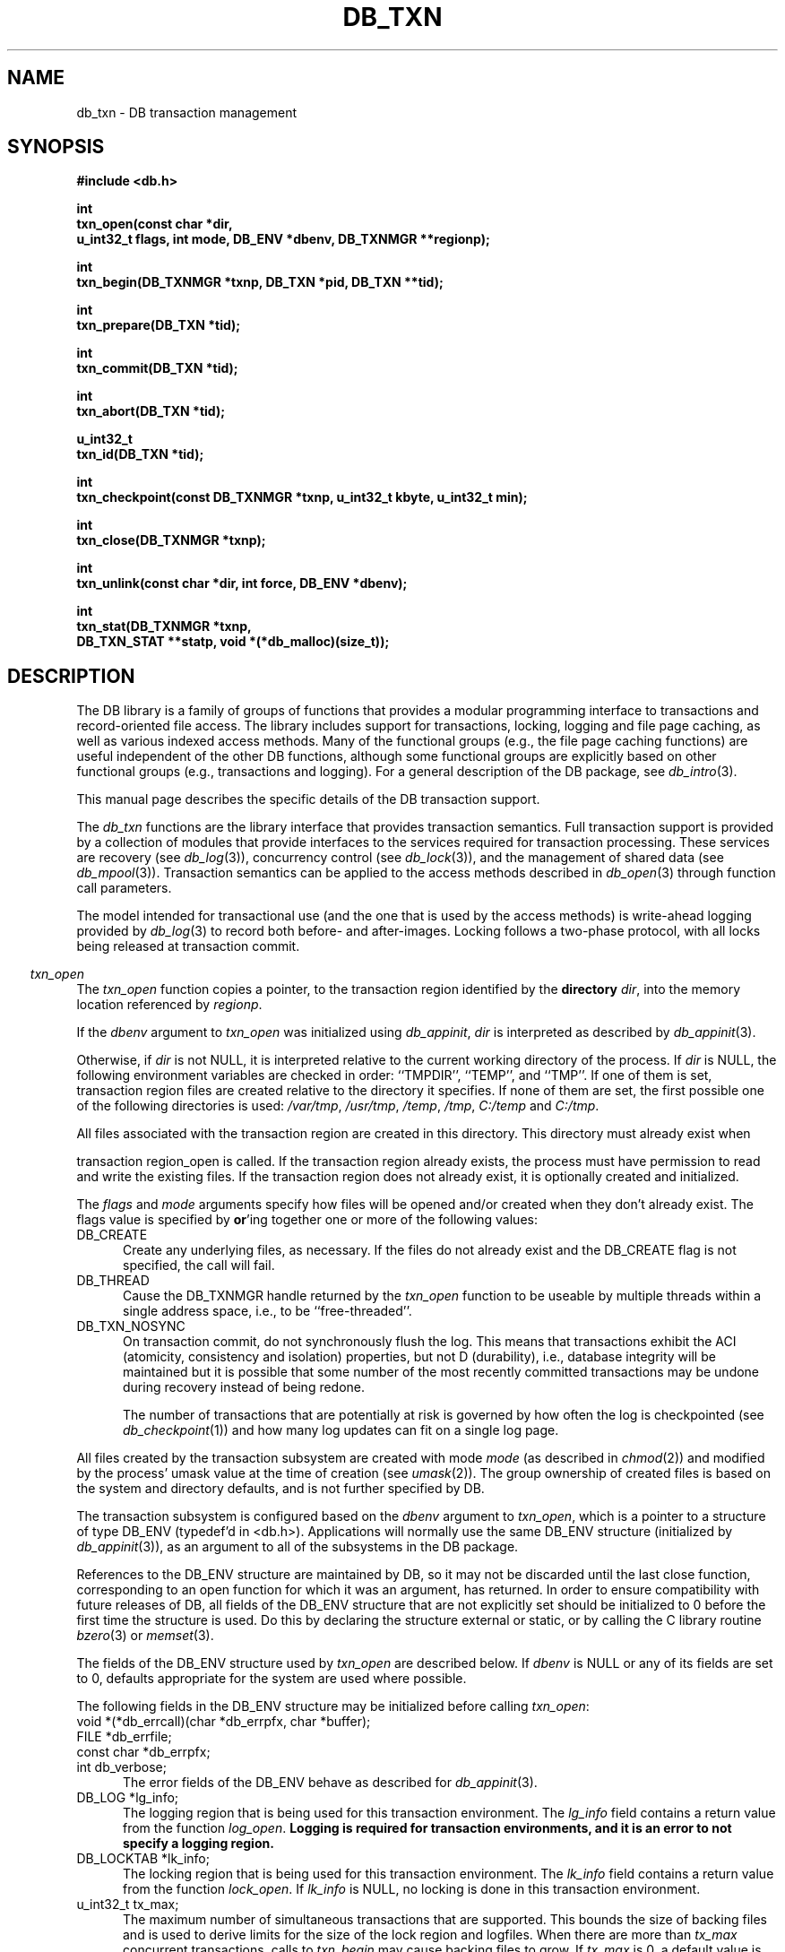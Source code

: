 .ds TYPE C
.\"
.\" See the file LICENSE for redistribution information.
.\"
.\" Copyright (c) 1996, 1997, 1998
.\"	Sleepycat Software.  All rights reserved.
.\"
.\" Copyright (c) 1994, 1995
.\"	The President and Fellows of Harvard University.  All rights reserved.
.\"
.\" Redistribution and use in source and binary forms, with or without
.\" modification, are permitted provided that the following conditions
.\" are met:
.\" 1. Redistributions of source code must retain the above copyright
.\"    notice, this list of conditions and the following disclaimer.
.\" 2. Redistributions in binary form must reproduce the above copyright
.\"    notice, this list of conditions and the following disclaimer in the
.\"    documentation and/or other materials provided with the distribution.
.\" 3. All advertising materials mentioning features or use of this software
.\"    must display the following acknowledgement:
.\"	This product includes software developed by the University of
.\"	California, Berkeley and its contributors.
.\" 4. Neither the name of the University nor the names of its contributors
.\"    may be used to endorse or promote products derived from this software
.\"    without specific prior written permission.
.\"
.\" THIS SOFTWARE IS PROVIDED BY THE REGENTS AND CONTRIBUTORS ``AS IS'' AND
.\" ANY EXPRESS OR IMPLIED WARRANTIES, INCLUDING, BUT NOT LIMITED TO, THE
.\" IMPLIED WARRANTIES OF MERCHANTABILITY AND FITNESS FOR A PARTICULAR PURPOSE
.\" ARE DISCLAIMED.  IN NO EVENT SHALL THE REGENTS OR CONTRIBUTORS BE LIABLE
.\" FOR ANY DIRECT, INDIRECT, INCIDENTAL, SPECIAL, EXEMPLARY, OR CONSEQUENTIAL
.\" DAMAGES (INCLUDING, BUT NOT LIMITED TO, PROCUREMENT OF SUBSTITUTE GOODS
.\" OR SERVICES; LOSS OF USE, DATA, OR PROFITS; OR BUSINESS INTERRUPTION)
.\" HOWEVER CAUSED AND ON ANY THEORY OF LIABILITY, WHETHER IN CONTRACT, STRICT
.\" LIABILITY, OR TORT (INCLUDING NEGLIGENCE OR OTHERWISE) ARISING IN ANY WAY
.\" OUT OF THE USE OF THIS SOFTWARE, EVEN IF ADVISED OF THE POSSIBILITY OF
.\" SUCH DAMAGE.
.\"
.\"	@(#)db_txn.so	10.34 (Sleepycat) 5/10/98
.\"
.\"
.\" See the file LICENSE for redistribution information.
.\"
.\" Copyright (c) 1997, 1998
.\"	Sleepycat Software.  All rights reserved.
.\"
.\"	@(#)macros.so	10.45 (Sleepycat) 5/4/98
.\"
.\" We don't want hyphenation for any HTML documents.
.ie '\*[HTML]'YES'\{\
.nh
\}
.el\{\
.ds Hy
.hy
..
.ds Nh
.nh
..
\}
.\" The alternative text macro
.\" This macro takes two arguments:
.\"	+ the text produced if this is a "C" manpage
.\"	+ the text produced if this is a "CXX" or "JAVA" manpage
.\"
.de Al
.ie '\*[TYPE]'C'\{\\$1
\}
.el\{\\$2
\}
..
.\" Scoped name macro.
.\" Produces a_b, a::b, a.b depending on language
.\" This macro takes two arguments:
.\"	+ the class or prefix (without underscore)
.\"	+ the name within the class or following the prefix
.de Sc
.ie '\*[TYPE]'C'\{\\$1_\\$2
\}
.el\{\
.ie '\*[TYPE]'CXX'\{\\$1::\\$2
\}
.el\{\\$1.\\$2
\}
\}
..
.\" Scoped name for Java.
.\" Produces Db.b, for Java, otherwise just b.  This macro is used for
.\" constants that must be scoped in Java, but are global otherwise.
.\" This macro takes two arguments:
.\"	+ the class
.\"	+ the name within the class or following the prefix
.de Sj
.ie '\*[TYPE]'JAVA'\{\
.TP 5
Db.\\$1\}
.el\{\
.TP 5
\\$1\}
..
.\" The general information text macro.
.de Gn
.ie '\*[TYPE]'C'\{The DB library is a family of groups of functions that provides a modular
programming interface to transactions and record-oriented file access.
The library includes support for transactions, locking, logging and file
page caching, as well as various indexed access methods.
Many of the functional groups (e.g., the file page caching functions)
are useful independent of the other DB functions,
although some functional groups are explicitly based on other functional
groups (e.g., transactions and logging).
\}
.el\{The DB library is a family of classes that provides a modular
programming interface to transactions and record-oriented file access.
The library includes support for transactions, locking, logging and file
page caching, as well as various indexed access methods.
Many of the classes (e.g., the file page caching class)
are useful independent of the other DB classes,
although some classes are explicitly based on other classes
(e.g., transactions and logging).
\}
For a general description of the DB package, see
.IR db_intro (3).
..
.\" The library error macro, the local error macro.
.\" These macros take one argument:
.\"	+ the function name.
.de Ee
The
.I \\$1
.ie '\*[TYPE]'C'\{function may fail and return
.I errno
\}
.el\{method may fail and throw a
.IR DbException (3)
.if '\*[TYPE]'CXX'\{
or return
.I errno
\}
\}
for any of the errors specified for the following DB and library functions:
..
.de Ec
In addition, the
.I \\$1
.ie '\*[TYPE]'C'\{function may fail and return
.I errno
\}
.el\{method may fail and throw a
.IR DbException (3)
.ie '\*[TYPE]'CXX'\{or return
.I errno
\}
.el\{encapsulating an
.I errno
\}
\}
for the following conditions:
..
.de Ea
[EAGAIN]
A lock was unavailable.
..
.de Eb
[EBUSY]
The shared memory region was in use and the force flag was not set.
..
.de Em
[EAGAIN]
The shared memory region was locked and (repeatedly) unavailable.
..
.de Ei
[EINVAL]
An invalid flag value or parameter was specified.
..
.de Es
[EACCES]
An attempt was made to modify a read-only database.
..
.de Et
The DB_THREAD flag was specified and spinlocks are not implemented for
this architecture.
..
.de Ep
[EPERM]
Database corruption was detected.
All subsequent database calls (other than
.ie '\*[TYPE]'C'\{\
.IR DB->close )
\}
.el\{\
.IR Db::close )
\}
will return EPERM.
..
.de Ek
.if '\*[TYPE]'CXX'\{\
Methods marked as returning
.I errno
will, by default, throw an exception that encapsulates the error information.
The default error behavior can be changed, see
.IR DbException (3).
\}
..
.\" The SEE ALSO text macro
.de Sa
.\" make the line long for nroff.
.if n .ll 72
.nh
.na
.IR db_archive (1),
.IR db_checkpoint (1),
.IR db_deadlock (1),
.IR db_dump (1),
.IR db_load (1),
.IR db_recover (1),
.IR db_stat (1),
.IR db_intro (3),
.ie '\*[TYPE]'C'\{\
.IR db_appinit (3),
.IR db_cursor (3),
.IR db_dbm (3),
.IR db_internal (3),
.IR db_lock (3),
.IR db_log (3),
.IR db_mpool (3),
.IR db_open (3),
.IR db_thread (3),
.IR db_txn (3)
\}
.el\{\
.IR db_internal (3),
.IR db_thread (3),
.IR Db (3),
.IR Dbc (3),
.IR DbEnv (3),
.IR DbException (3),
.IR DbInfo (3),
.IR DbLock (3),
.IR DbLockTab (3),
.IR DbLog (3),
.IR DbLsn (3),
.IR DbMpool (3),
.if !'\*[TYPE]'JAVA'\{\
.IR DbMpoolFile (3),
\}
.IR Dbt (3),
.IR DbTxn (3),
.IR DbTxnMgr (3)
\}
.ad
.Hy
..
.\" The function header macro.
.\" This macro takes one argument:
.\"	+ the function name.
.de Fn
.in 2
.I \\$1
.in
..
.\" The XXX_open function text macro, for merged create/open calls.
.\" This macro takes two arguments:
.\"	+ the interface, e.g., "transaction region"
.\"	+ the prefix, e.g., "txn" (or the class name for C++, e.g., "DbTxn")
.de Co
.ie '\*[TYPE]'C'\{\
.Fn \\$2_open
The
.I \\$2_open
function copies a pointer, to the \\$1 identified by the
.B directory
.IR dir ,
into the memory location referenced by
.IR regionp .
.PP
If the
.I dbenv
argument to
.I \\$2_open
was initialized using
.IR db_appinit ,
.I dir
is interpreted as described by
.IR db_appinit (3).
\}
.el\{\
.Fn \\$2::open
The
.I \\$2::open
.ie '\*[TYPE]'CXX'\{\
method copies a pointer, to the \\$1 identified by the
.B directory
.IR dir ,
into the memory location referenced by
.IR regionp .
\}
.el\{\
method returns a \\$1 identified by the
.B directory
.IR dir .
\}
.PP
If the
.I dbenv
argument to
.I \\$2::open
was initialized using
.IR DbEnv::appinit ,
.I dir
is interpreted as described by
.IR DbEnv (3).
\}
.PP
Otherwise,
if
.I dir
is not NULL,
it is interpreted relative to the current working directory of the process.
If
.I dir
is NULL,
the following environment variables are checked in order:
``TMPDIR'', ``TEMP'', and ``TMP''.
If one of them is set,
\\$1 files are created relative to the directory it specifies.
If none of them are set, the first possible one of the following
directories is used:
.IR /var/tmp ,
.IR /usr/tmp ,
.IR /temp ,
.IR /tmp ,
.I C:/temp
and
.IR C:/tmp .
.PP
All files associated with the \\$1 are created in this directory.
This directory must already exist when
.ie '\*[TYPE]'C'\{
\\$1_open
\}
.el\{\
\\$2::open
\}
is called.
If the \\$1 already exists,
the process must have permission to read and write the existing files.
If the \\$1 does not already exist,
it is optionally created and initialized.
..
.\" The common close language macro, for discarding created regions
.\" This macro takes one argument:
.\"	+ the function prefix, e.g., txn (the class name for C++, e.g., DbTxn)
.de Cc
In addition, if the
.I dir
argument to
.ie '\*[TYPE]'C'\{\
.ds Va db_appinit
.ds Vo \\$1_open
.ds Vu \\$1_unlink
\}
.el\{\
.ds Va DbEnv::appinit
.ds Vo \\$1::open
.ds Vu \\$1::unlink
\}
.I \\*(Vo
was NULL
and
.I dbenv
was not initialized using
.IR \\*(Va ,
.if '\\$1'memp'\{\
or the DB_MPOOL_PRIVATE flag was set,
\}
all files created for this shared region will be removed,
as if
.I \\*(Vu
were called.
.rm Va
.rm Vo
.rm Vu
..
.\" The DB_ENV information macro.
.\" This macro takes two arguments:
.\"	+ the function called to open, e.g., "txn_open"
.\"	+ the function called to close, e.g., "txn_close"
.de En
.ie '\*[TYPE]'C'\{\
based on the
.I dbenv
argument to
.IR \\$1 ,
which is a pointer to a structure of type DB_ENV (typedef'd in <db.h>).
Applications will normally use the same DB_ENV structure (initialized
by
.IR db_appinit (3)),
as an argument to all of the subsystems in the DB package.
.PP
References to the DB_ENV structure are maintained by DB,
so it may not be discarded until the last close function,
corresponding to an open function for which it was an argument,
has returned.
In order to ensure compatibility with future releases of DB, all fields of
the DB_ENV structure that are not explicitly set should be initialized to 0
before the first time the structure is used.
Do this by declaring the structure external or static, or by calling the C
library routine
.IR bzero (3)
or
.IR memset (3).
.PP
The fields of the DB_ENV structure used by
.I \\$1
are described below.
.if '\*[TYPE]'CXX'\{\
As references to the DB_ENV structure may be maintained by
.IR \\$1 ,
it is necessary that the DB_ENV structure and memory it references be valid
until the
.I \\$2
function is called.
\}
.ie '\\$1'db_appinit'\{The
.I dbenv
argument may not be NULL.
If any of the fields of the
.I dbenv
are set to 0,
defaults appropriate for the system are used where possible.
\}
.el\{If
.I dbenv
is NULL
or any of its fields are set to 0,
defaults appropriate for the system are used where possible.
\}
.PP
The following fields in the DB_ENV structure may be initialized before calling
.IR \\$1 :
\}
.el\{\
based on which set methods have been used.
It is expected that applications will use a single DbEnv object as the
argument to all of the subsystems in the DB package.
The fields of the DbEnv object used by
.I \\$1
are described below.
As references to the DbEnv object may be maintained by
.IR \\$1 ,
it is necessary that the DbEnv object and memory it references be valid
until the object is destroyed.
.ie '\\$1'appinit'\{\
The
.I dbenv
argument may not be NULL.
If any of the fields of the
.I dbenv
are set to 0,
defaults appropriate for the system are used where possible.
\}
.el\{\
Any of the DbEnv fields that are not explicitly set will default to
appropriate values.
\}
.PP
The following fields in the DbEnv object may be initialized, using the
appropriate set method, before calling
.IR \\$1 :
\}
..
.\" The DB_ENV common fields macros.
.de Se
.if '\*[TYPE]'JAVA'\{\
.TP 5
DbErrcall db_errcall;
.ns
.TP 5
String db_errpfx;
.ns
.TP 5
int db_verbose;
The error fields of the DbEnv behave as described for
.IR DbEnv (3).
\}
.ie '\*[TYPE]'CXX'\{\
.TP 5
void *(*db_errcall)(char *db_errpfx, char *buffer);
.ns
.TP 5
FILE *db_errfile;
.ns
.TP 5
const char *db_errpfx;
.ns
.TP 5
class ostream *db_error_stream;
.ns
.TP 5
int db_verbose;
The error fields of the DbEnv behave as described for
.IR DbEnv (3).
\}
.el\{\
void *(*db_errcall)(char *db_errpfx, char *buffer);
.ns
.TP 5
FILE *db_errfile;
.ns
.TP 5
const char *db_errpfx;
.ns
.TP 5
int db_verbose;
The error fields of the DB_ENV behave as described for
.IR db_appinit (3).
.sp
\}
..
.\" The open flags.
.de Fm
The
.I flags
and
.I mode
arguments specify how files will be opened and/or created when they
don't already exist.
The flags value is specified by
.BR or 'ing
together one or more of the following values:
.Sj DB_CREATE
Create any underlying files, as necessary.
If the files do not already exist and the DB_CREATE flag is not specified,
the call will fail.
..
.\" DB_THREAD open flag macro.
.\" This macro takes two arguments:
.\"	+ the open function name
.\"	+ the object it returns.
.de Ft
.TP 5
.Sj DB_THREAD
Cause the \\$2 handle returned by the
.I \\$1
.Al function method
to be useable by multiple threads within a single address space,
i.e., to be ``free-threaded''.
.if '\*[TYPE]'JAVA'\{\
Threading is assumed in the Java API,
so no special flags are required,
and DB functions will always behave as if the DB_THREAD flag was specified.
\}
..
.\" The mode macro.
.\" This macro takes one argument:
.\"	+ the subsystem name.
.de Mo
All files created by the \\$1 are created with mode
.I mode
(as described in
.IR chmod (2))
and modified by the process' umask value at the time of creation (see
.IR umask (2)).
The group ownership of created files is based on the system and directory
defaults, and is not further specified by DB.
..
.\" The application exits macro.
.\" This macro takes one argument:
.\"	+ the application name.
.de Ex
The
.I \\$1
utility exits 0 on success, and >0 if an error occurs.
..
.\" The application -h section.
.\" This macro takes one argument:
.\"	+ the application name
.de Dh
DB_HOME
If the
.B \-h
option is not specified and the environment variable
.I DB_HOME
is set, it is used as the path of the database home, as described in
.IR db_appinit (3).
..
.\" The function DB_HOME ENVIRONMENT VARIABLES section.
.\" This macro takes one argument:
.\"	+ the open function name
.de Eh
DB_HOME
If the
.I dbenv
argument to
.I \\$1
was initialized using
.IR db_appinit ,
the environment variable DB_HOME may be used as the path of the database
home for the interpretation of the
.I dir
argument to
.IR \\$1 ,
as described in
.IR db_appinit (3).
.if \\n(.$>1 \{Specifically,
.I \\$1
is affected by the configuration string value of \\$2.\}
..
.\" The function TMPDIR ENVIRONMENT VARIABLES section.
.\" This macro takes two arguments:
.\"	+ the interface, e.g., "transaction region"
.\"	+ the prefix, e.g., "txn" (or the class name for C++, e.g., "DbTxn")
.de Ev
TMPDIR
If the
.I dbenv
argument to
.ie '\*[TYPE]'C'\{\
.ds Vo \\$2_open
\}
.el\{\
.ds Vo \\$2::open
\}
.I \\*(Vo
was NULL or not initialized using
.IR db_appinit ,
the environment variable TMPDIR may be used as the directory in which to
create the \\$1,
as described in the
.I \\*(Vo
section above.
.rm Vo
..
.\" The unused flags macro.
.de Fl
The
.I flags
parameter is currently unused, and must be set to 0.
..
.\" The no-space TP macro.
.de Nt
.br
.ns
.TP 5
..
.\" The return values of the functions macros.
.\" Rc is the standard two-value return with a suffix for more values.
.\" Ro is the standard two-value return but there were previous values.
.\" Rt is the standard two-value return, returning errno, 0, or < 0.
.\" These macros take one argument:
.\"	+ the routine name
.de Rc
The
.I \\$1
.ie '\*[TYPE]'C'\{function returns the value of
.I errno
on failure,
0 on success,
\}
.el\{method throws a
.IR DbException (3)
.ie '\*[TYPE]'CXX'\{or returns the value of
.I errno
on failure,
0 on success,
\}
.el\{that encapsulates an
.I errno
on failure,
\}
\}
..
.de Ro
Otherwise, the
.I \\$1
.ie '\*[TYPE]'C'\{function returns the value of
.I errno
on failure and 0 on success.
\}
.el\{method throws a
.IR DbException (3)
.ie '\*[TYPE]'CXX'\{or returns the value of
.I errno
on failure and 0 on success.
\}
.el\{that encapsulates an
.I errno
on failure,
\}
\}
..
.de Rt
The
.I \\$1
.ie '\*[TYPE]'C'\{function returns the value of
.I errno
on failure and 0 on success.
\}
.el\{method throws a
.IR DbException (3)
.ie '\*[TYPE]'CXX'\{or returns the value of
.I errno
on failure and 0 on success.
\}
.el\{that encapsulates an
.I errno
on failure.
\}
\}
..
.\" The TXN id macro.
.de Tx
.IP
If the file is being accessed under transaction protection,
the
.I txnid
parameter is a transaction ID returned from
.IR txn_begin ,
otherwise, NULL.
..
.\" The XXX_unlink function text macro.
.\" This macro takes two arguments:
.\"	+ the interface, e.g., "transaction region"
.\"	+ the prefix (for C++, this is the class name)
.de Un
.ie '\*[TYPE]'C'\{\
.ds Va db_appinit
.ds Vc \\$2_close
.ds Vo \\$2_open
.ds Vu \\$2_unlink
\}
.el\{\
.ds Va DbEnv::appinit
.ds Vc \\$2::close
.ds Vo \\$2::open
.ds Vu \\$2::unlink
\}
.Fn \\*(Vu
The
.I \\*(Vu
.Al function method
destroys the \\$1 identified by the directory
.IR dir ,
removing all files used to implement the \\$1.
.ie '\\$2'log' \{(The log files themselves and the directory
.I dir
are not removed.)\}
.el \{(The directory
.I dir
is not removed.)\}
If there are processes that have called
.I \\*(Vo
without calling
.I \\*(Vc
(i.e., there are processes currently using the \\$1),
.I \\*(Vu
will fail without further action,
unless the force flag is set,
in which case
.I \\*(Vu
will attempt to remove the \\$1 files regardless of any processes
still using the \\$1.
.PP
The result of attempting to forcibly destroy the region when a process
has the region open is unspecified.
Processes using a shared memory region maintain an open file descriptor
for it.
On UNIX systems, the region removal should succeed
and processes that have already joined the region should continue to
run in the region without change,
however processes attempting to join the \\$1 will either fail or
attempt to create a new region.
On other systems, e.g., WNT, where the
.IR unlink (2)
system call will fail if any process has an open file descriptor
for the file,
the region removal will fail.
.PP
In the case of catastrophic or system failure,
database recovery must be performed (see
.IR db_recover (1)
or the DB_RECOVER and DB_RECOVER_FATAL flags to
.IR \\*(Va (3)).
Alternatively, if recovery is not required because no database state is
maintained across failures,
it is possible to clean up a \\$1 by removing all of the
files in the directory specified to the
.I \\*(Vo
.Al function, method,
as \\$1 files are never created in any directory other than the one
specified to
.IR \\*(Vo .
Note, however,
that this has the potential to remove files created by the other DB
subsystems in this database environment.
.PP
.Rt \\*(Vu
.rm Va
.rm Vo
.rm Vu
.rm Vc
..
.\" Signal paragraph for standard utilities.
.\" This macro takes one argument:
.\"	+ the utility name.
.de Si
The
.I \\$1
utility attaches to DB shared memory regions.
In order to avoid region corruption,
it should always be given the chance to detach and exit gracefully.
To cause
.I \\$1
to clean up after itself and exit,
send it an interrupt signal (SIGINT).
..
.\" Logging paragraph for standard utilities.
.\" This macro takes one argument:
.\"	+ the utility name.
.de Pi
.B \-L
Log the execution of the \\$1 utility to the specified file in the
following format, where ``###'' is the process ID, and the date is
the time the utility starting running.
.sp
\\$1: ### Wed Jun 15 01:23:45 EDT 1995
.sp
This file will be removed if the \\$1 utility exits gracefully.
..
.\" Malloc paragraph.
.\" This macro takes one argument:
.\"	+ the allocated object
.de Ma
.if !'\*[TYPE]'JAVA'\{\
\\$1 are created in allocated memory.
If
.I db_malloc
is non-NULL,
it is called to allocate the memory,
otherwise,
the library function
.IR malloc (3)
is used.
The function
.I db_malloc
must match the calling conventions of the
.IR malloc (3)
library routine.
Regardless,
the caller is responsible for deallocating the returned memory.
To deallocate the returned memory,
free each returned memory pointer;
pointers inside the memory do not need to be individually freed.
\}
..
.\" Underlying function paragraph.
.\" This macro takes two arguments:
.\"	+ the function name
.\"	+ the utility name
.de Uf
The
.I \\$1
.Al function method
is the underlying function used by the
.IR \\$2 (1)
utility.
See the source code for the
.I \\$2
utility for an example of using
.I \\$1
in a UNIX environment.
..
.\" Underlying function paragraph, for C++.
.\" This macro takes three arguments:
.\"	+ the C++ method name
.\"	+ the function name for C
.\"	+ the utility name
.de Ux
The
.I \\$1
method is based on the C
.I \\$2
function, which
is the underlying function used by the
.IR \\$3 (1)
utility.
See the source code for the
.I \\$3
utility for an example of using
.I \\$2
in a UNIX environment.
..
.TH DB_TXN 3 "May 10, 1998"
.UC 7
.SH NAME
db_txn \- DB transaction management
.SH SYNOPSIS
.nf
.ft B
#include <db.h>

int
txn_open(const char *dir,
.ti +5
u_int32_t flags, int mode, DB_ENV *dbenv, DB_TXNMGR **regionp);

int
txn_begin(DB_TXNMGR *txnp, DB_TXN *pid, DB_TXN **tid);

int
txn_prepare(DB_TXN *tid);

int
txn_commit(DB_TXN *tid);

int
txn_abort(DB_TXN *tid);

u_int32_t
txn_id(DB_TXN *tid);

int
txn_checkpoint(const DB_TXNMGR *txnp, u_int32_t kbyte, u_int32_t min);

int
txn_close(DB_TXNMGR *txnp);

int
txn_unlink(const char *dir, int force, DB_ENV *dbenv);

int
txn_stat(DB_TXNMGR *txnp,
.ti +5
DB_TXN_STAT **statp, void *(*db_malloc)(size_t));
.ft R
.fi
.SH DESCRIPTION
.Gn
.PP
This manual page describes the specific details of the DB transaction
support.
.PP
The
.I db_txn
functions are the library interface that provides transaction semantics.
Full transaction support is provided by a collection of modules that
provide interfaces to the services required for transaction processing.
These services are recovery (see
.IR db_log (3)),
concurrency control (see
.IR db_lock (3)),
and the management of shared data (see
.IR db_mpool (3)).
Transaction semantics can be applied to the access methods described in
.IR db_open (3)
through function call parameters.
.PP
The model intended for transactional use (and the one that is used by
the access methods) is write-ahead logging provided by
.IR db_log (3)
to record both before- and after-images.
Locking follows a two-phase protocol, with all locks being released
at transaction commit.
.PP
.Co "transaction region" txn
.PP
.Fm
.Ft txn_open DB_TXNMGR
.TP 5
DB_TXN_NOSYNC
On transaction commit, do not synchronously flush the log.
This means that transactions exhibit the ACI (atomicity,
consistency and isolation) properties, but not D (durability), i.e.,
database integrity will be maintained but it is possible that some number
of the most recently committed transactions may be undone during recovery
instead of being redone.
.sp
The number of transactions that are potentially at risk is governed by
how often the log is checkpointed (see
.IR db_checkpoint (1))
and how many log updates can fit on a single log page.
.PP
.Mo "transaction subsystem"
.PP
The transaction subsystem is configured
.En "txn_open" "txn_close"
.TP 5
.Se
.TP 5
DB_LOG *lg_info;
The logging region that is being used for this transaction environment.
The
.I lg_info
field contains a return value from the function
.IR log_open .
.ft B
Logging is required for transaction environments,
and it is an error to not specify a logging region.
.ft R
.TP 5
DB_LOCKTAB *lk_info;
The locking region that is being used for this transaction environment.
The
.I lk_info
field contains a return value from the function
.IR lock_open .
If
.I lk_info
is NULL, no locking is done in this transaction environment.
.TP 5
u_int32_t tx_max;
The maximum number of simultaneous transactions that are supported.
This bounds the size of backing files and is used to derive limits for
the size of the lock region and logfiles.
When there are more than
.I tx_max
concurrent transactions, calls to
.I txn_begin
may cause backing files to grow.
If
.I tx_max
is 0, a default value is used.
.TP 5
int (*tx_recover)(DB_LOG *logp, DBT *log_rec,
.ti +5
DB_LSN *lsnp, int redo, void *info);
.br
A function that is called by
.I txn_abort
during transaction abort.
This function takes five arguments:
.RS
.TP 5
logp
A pointer to the transaction log (DB_LOG *).
.TP 5
log_rec
A log record.
.TP 5
lsnp
A pointer to a log sequence number (DB_LSN *).
.TP 5
redo
An integer value that is set to one of the following values:
.RS
.TP 5
DB_TXN_BACKWARD_ROLL
The log is being read backward to determine which transactions have been
committed and which transactions were not (and should therefore be aborted
during recovery).
.TP 5
DB_TXN_FORWARD_ROLL
The log is being played forward, any transaction ids encountered that
have not been entered into the list referenced by
.I info
should be ignored.
.TP 5
DB_TXN_OPENFILES
The log is being read to open all the files required to perform recovery.
.TP 5
DB_TXN_REDO
Redo the operation described by the log record.
.TP 5
DB_TXN_UNDO
Undo the operation described by the log record.
.RE
.TP 5
info
An opaque pointer used to reference the list of transaction IDs encountered
during recovery.
.RE
.IP
If
.I recover
is NULL,
the default is that only DB access method operations are transaction
protected,
and the default recover function will be used.
.PP
.Rt txn_open
.PP
.Fn txn_begin
The
.I txn_begin
function creates a new transaction in the designated transaction manager,
copying a pointer to a DB_TXN that uniquely identifies it into the memory
referenced by
.IR tid .
If the
.I pid
argument is non-NULL,
the new transaction is a nested transaction with the transaction indicated by
.I pid
as its parent.
.PP
Transactions may not span threads, i.e.,
each transaction must begin and end in the same thread,
and each transaction may only be used by a single thread.
.PP
.Rt txn_begin
.PP
.Fn txn_prepare
The
.I txn_prepare
function initiates the beginning of a two phase commit.
In a distributed transaction environment,
.I db
can be used as a local transaction manager.
In this case,
the distributed transaction manager must send
.I prepare
messages to each local manager.
The local manager must then issue a
.I txn_prepare
and await its successful return before responding to the distributed
transaction manager.
Only after the distributed transaction manager receives successful
responses from all of its
.I prepare
messages should it issue any
.I commit
messages.
.PP
.Rt txn_prepare
.PP
.Fn txn_commit
The
.I txn_commit
function ends the transaction specified by the
.I tid
argument.
If DB_TXN_NOSYNC was not specified, a commit log record is written and
flushed to disk, as are all previously written log records.
If the transaction is nested, its locks are acquired by the parent
transaction, otherwise its locks are released.
Any applications that require strict two-phase locking must not
release any locks explicitly, leaving them all to be released by
.IR txn_commit .
.PP
.Rt txn_commit
.PP
.Fn txn_abort
The
.I txn_abort
function causes an abnormal termination of the transaction.
The log is played backwards and any necessary recovery operations are
initiated through the
.I recover
function specified to
.IR txn_open .
After recovery is completed, all locks held by the transaction are acquired
by the parent transaction in the case of a nested transaction or released
in the case of a non-nested transaction.
As is the case for
.IR txn_commit ,
applications that require strict two phase locking should not explicitly
release any locks.
.PP
.Rt txn_abort
.PP
.Fn txn_id
The
.I txn_id
function returns the unique transaction id associated with the specified
transaction.
Locking calls made on behalf of this transaction should use the value
returned from
.I txn_id
as the locker parameter to the
.I lock_get
or
.I lock_vec
calls.
.PP
.Fn txn_close
The
.I txn_close
function detaches a process from the transaction environment specified
by the DB_TXNMGR pointer.
All mapped regions are unmapped and any allocated resources are freed.
Any uncommitted transactions are aborted.
.PP
.Cc txn
.PP
When multiple threads are using the DB_TXNMGR handle concurrently,
only a single thread may call the
.I txn_close
function.
.PP
.Rt txn_close
.PP
.Un "transaction region" txn
.PP
.Fn txn_checkpoint
The
.I txn_checkpoint
function syncs the underlying memory pool,
writes a checkpoint record to the log and then flushes the log.
.PP
If either
.I kbyte
or
.I min
is non-zero,
the checkpoint is only done if more than
.I min
minutes have passed since the last checkpoint,
or if more than
.I kbyte
kilobytes of log data have been written since the last checkpoint.
.PP
.Rc txn_checkpoint
and DB_INCOMPLETE if there were pages that needed to be written but that
.IR memp_sync (3)
was unable to write immediately.
In this case, the
.I txn_checkpoint
call should be retried.
.PP
.Uf txn_checkpoint db_checkpoint
.PP
.Fn txn_stat
The
.I txn_stat
function creates a statistical structure and copies a pointer to it into
the user-specified memory location.
.PP
.Ma "Statistical structure"
.PP
The transaction region statistics are stored in a structure of type
DB_TXN_STAT (typedef'd in <db.h>).
The following DB_TXN_STAT fields will be filled in:
.TP 5
u_int32_t st_refcnt;
The number of references to the region.
.Nt
u_int32_t st_regsize;
The size of the region.
.Nt
DB_LSN st_last_ckp;
The LSN of the last checkpoint.
.Nt
DB_LSN st_pending_ckp;
The LSN of any checkpoint that is currently in progress.
If
.I st_pending_ckp
is the same as
.I st_last_ckp
there is no checkpoint in progress.
.Nt
time_t st_time_ckp;
The time the last completed checkpoint finished (as returned by
.IR time (2)).
.Nt
u_int32_t st_last_txnid;
The last transaction ID allocated.
.Nt
u_int32_t st_maxtxns;
The maximum number of active transactions supported by the region.
.Nt
u_int32_t st_naborts;
The number of transactions that have aborted.
.Nt
u_int32_t st_nactive;
The number of transactions that are currently active.
.Nt
u_int32_t st_nbegins;
The number of transactions that have begun.
.Nt
u_int32_t st_ncommits;
The number of transactions that have committed.
.Nt
u_int32_t st_region_wait;
The number of times that a thread of control was forced to wait before
obtaining the region lock.
.Nt
u_int32_t st_region_nowait;
The number of times that a thread of control was able to obtain
the region lock without waiting.
.Nt
DB_TXN_ACTIVE *st_txnarray;
A pointer to an array of
.I st_nactive
DB_TXN_ACTIVE structures, describing the currently active transactions.
The following fields of the DB_TXN_ACTIVE structure (typedef'd in <db.h>)
will be filled in:
.sp
.RS
.TP 5
u_int32_t txnid;
The transaction ID as returned by
.IR txn_begin (3).
.Nt
DB_LSN lsn;
The LSN of the transaction-begin record.
.RE
.PP
.SH "TRANSACTIONS
Creating transaction protected applications using the DB access methods
requires little system customization.
In most cases,
the default parameters to the locking, logging, memory pool,
and transaction subsystems will suffice.
Applications can use
.IR db_appinit (3)
to perform this initialization, or they may do it explicitly.
.PP
Each database operation (i.e., any call to a function underlying the
handles returned by
.IR db_open (3)
and
.IR db_cursor (3))
is normally performed on behalf of a unique locker.
If multiple calls on behalf of the same locker are desired,
then transactions must be used.
.PP
Once the application has initialized the DB subsystems that it is using,
it may open the DB access method databases.
For applications performing transactions,
the databases must be opened after subsystem initialization,
and cannot be opened as part of a transaction.
Once the databases are opened, the application can group sets of
operations into transactions, by surrounding the operations
with the appropriate
.IR txn_begin ,
.I txn_commit
and
.I txn_abort
calls.
Databases accessed by a transaction must not be closed
during the transaction.
Note,
it is not necessary to transaction protect read-only transactions,
unless those transactions require repeatable reads.
.PP
The DB access methods will make the appropriate calls into the
lock, log and memory pool subsystems in order to guarantee that
transaction semantics are applied.
When the application is ready to exit, all outstanding transactions
should have been committed or aborted.
At this point, all open DB files should be closed.
Once the DB database files are closed,
the DB subsystems should be closed,
either explicitly or by calling
.IR db_appexit (3).
.PP
It is also possible to use the locking, logging and transaction subsystems
of DB to provide transaction semantics to objects other than those described
by the DB access methods.
In these cases, the application will need more explicit customization of
the subsystems as well as the development of appropriate
data-structure-specific recovery functions.
.PP
For example, consider an application that provides transaction semantics
to data stored in plain UNIX files accessed using the
.IR read (2)
and
.IR write (2)
system calls.
The operations for which transaction protection is desired are bracketed
by calls to
.I txn_begin
and
.IR txn_commit .
.PP
Before data are referenced,
the application must make a call to the lock manager,
.IR db_lock ,
for a lock of the appropriate type (e.g., read)
on the object being locked.
The object might be a page in the file, a byte, a range of bytes,
or some key.
It is up to the application to ensure that appropriate locks are acquired.
Before a write is performed, the application should acquire a write
lock on the object, by making an appropriate call to the lock
manager,
.IR db_lock .
Then, the application should make a call to the
log manager,
.IR db_log ,
to record enough information to redo the operation in case of
failure after commit and to undo the operation in case of abort.
As discussed in the
.IR db_log (3)
manual page,
the application is responsible for providing any necessary structure
to the log record.
For example, the application must understand what part of the log
record is an operation code, what part identifies the file being
modified, what part is redo information, and what
part is undo information.
.PP
After the log message is written, the application may issue the write system call.
After all requests are issued, the application may call
.IR txn_commit .
When
.I txn_commit
returns, the caller is guaranteed that all necessary log writes have
been written to disk.
.PP
At any time, the application may call
.IR txn_abort ,
which will result in the appropriate calls to the
.I recover
function to restore the ``database'' to a consistent pre-transaction
state.
(The recover function must be able to either re-apply or undo the update
depending on the context, for each different type of log record.)
.PP
If the application should crash, the recovery process uses the
.I db_log
interface to read the log and call the
.I recover
function to restore the database to a consistent state.
.PP
The
.I txn_prepare
function provides the core functionality to implement distributed
transactions,
but it does not manage the notification of distributed transaction managers.
The caller is responsible for issuing
.I txn_prepare
calls to all sites participating in the transaction.
If all responses are positive, the caller can issue a
.IR txn_commit .
If any of the responses are negative, the caller should issue a
.IR txn_abort .
In general, the
.I txn_prepare
call requires that the transaction log be flushed to disk.
.\"
.\" See the file LICENSE for redistribution information.
.\"
.\" Copyright (c) 1998
.\"	Sleepycat Software.  All rights reserved.
.\"
.\"	@(#)limits.so	8.1 (Sleepycat) 5/3/98
.\"
.de Ll
.SH "LOG FILE LIMITS
Log file sizes impose a time limit on the length of time a database
may be accessed under transaction protection, before it needs to be
dumped and reloaded (see
.IR db_dump(3)
and
.IR db_load(3)).
Unfortunately, the limits are potentially difficult to calculate.
.PP
The log file name consists of "log." followed by 5 digits, resulting
in a maximum of 99,999 log files.
Consider an application performing 600 transactions per second, for
15 hours a day, logged into 10Mb log files, where each transaction
is logging approximately 100 bytes of data.  The calculation:
.PP
.nf
.RS
(10 * 2^20 * 99999) /
.ti +5
(600 * 60 * 60 * 15 * 100) = 323.63
.RE
.fi
.PP
indicates that the system will run out of log file space in
roughly 324 days.
If we increase the maximum size of the files from 10Mb to 100Mb,
the same calculation indicates that the application will run out
of log file space in roughly 9 years.
.PP
There is no way to reset the log file name space in Berkeley DB.
If your application is reaching the end of its log file name space,
you should:
.TP 5
1.
Archive your databases as if to prepare for catastrophic failure (see
.IR db_archive (1)
for more information).
.TP 5
2.
Dump and re-load
.B all
your databases (see
.IR db_dump (1)
and
.IR db_load (1)
for more information).
.TP 5
3.
Remove all of the log files from the database environment (see
.IR db_archive (1)
for more information).
.TP 5
4.
Restart your applications.
..
.de Tl
.SH "TRANSACTION ID LIMITS
The transaction ID space in Berkeley DB is 2^31, or 2 billion entries.
It is possible that some environments may need to be aware of this
limitation.
Consider an application performing 600 transactions a second for 15
hours a day.
The transaction ID space will run out in roughly 66 days:
.PP
.nf
.RS
2^31 / (600 * 15 * 60 * 60) = 66
.RE
.fi
.PP
Doing only 100 transactions a second exhausts the transaction ID space
in roughly one year.
.PP
The transaction ID space is reset each time recovery is run.
If you reach the end of your transaction ID space,
shut down your applications and restart them after running recovery (see
.IR db_recover (1)
for more information).
The most recently allocated transaction ID is the
.I st_last_txnid
value in the transaction statistics information, and is displayed by the
.IR db_stat (1)
utility.
..
.Tl
.SH "ENVIRONMENT VARIABLES"
The following environment variables affect the execution of
.IR db_txn :
.TP 5
.Eh txn_open
.TP 5
.Ev "transaction region" txn
.SH ERRORS
.Ee txn_open
.na
.Nh
close(2), 
db_version(3), 
fcntl(2), 
fflush(3), 
lseek(2), 
malloc(3), 
memcpy(3), 
memset(3), 
mmap(2), 
munmap(2), 
open(2), 
sigfillset(3), 
sigprocmask(2), 
stat(2), 
strcpy(3), 
strdup(3), 
strerror(3), 
strlen(3), 
time(3), 
txn_unlink(3), 
unlink(2), 
and
write(2). 
.Hy
.ad
.PP
.Ec txn_open
.TP 5
.Ei
.sp
.Et
.sp
The
.I dbenv
parameter was NULL.
.TP 5
.Em
.PP
.Ee txn_begin
.na
.Nh
fcntl(2), 
fflush(3), 
log_put(3), 
lseek(2), 
malloc(3), 
memcpy(3), 
memset(3), 
mmap(2), 
munmap(2), 
strerror(3), 
and
write(2). 
.Hy
.ad
.PP
.Ec txn_begin
.TP 5
[ENOSPC]
The maximum number of concurrent transactions has been reached.
.PP
.Ee txn_prepare
.na
.Nh
fcntl(2), 
fflush(3), 
log_flush(3), 
and
strerror(3). 
.Hy
.ad
.PP
.Ee txn_commit
.na
.Nh
fcntl(2), 
fflush(3), 
lock_vec(3), 
log_put(3), 
malloc(3), 
memcpy(3), 
and
strerror(3). 
.Hy
.ad
.PP
.Ec txn_commit
.TP 5
[EINVAL]
The transaction was aborted.
.PP
.Ee txn_abort
.na
.Nh
DBenv->tx_recover(3), 
fcntl(2), 
fflush(3), 
lock_vec(3), 
log_get(3), 
memset(3), 
and
strerror(3). 
.Hy
.ad
.TP 5
[EINVAL]
The transaction was already aborted.
.PP
.Ee txn_checkpoint
.na
.Nh
fcntl(2), 
fflush(3), 
log_compare(3), 
log_put(3), 
malloc(3), 
memcpy(3), 
memp_sync(3), 
memset(3), 
strerror(3), 
and
time(3). 
.Hy
.ad
.TP 5
.Ei
.PP
.Ee txn_close
.na
.Nh
close(2), 
fcntl(2), 
fflush(3), 
log_flush(3), 
munmap(2), 
strerror(3), 
and
txn_abort(3). 
.Hy
.ad
.PP
.Ee txn_unlink
.na
.Nh
close(2), 
fcntl(2), 
fflush(3), 
malloc(3), 
memcpy(3), 
memset(3), 
mmap(2), 
munmap(2), 
open(2), 
sigfillset(3), 
sigprocmask(2), 
stat(2), 
strcpy(3), 
strdup(3), 
strerror(3), 
strlen(3), 
and
unlink(2). 
.Hy
.ad
.PP
.Ec txn_unlink
.TP 5
.Eb
.PP
.Ee txn_stat
.na
.Nh
fcntl(2), 
and
malloc(3). 
.Hy
.ad
.SH "SEE ALSO"
.IR "LIBTP: Portable, Modular Transactions for UNIX" ,
Margo Seltzer, Michael Olson, USENIX proceedings, Winter 1992.
.SH BUGS
Nested transactions are not yet implemented.
.sp
.Sa

